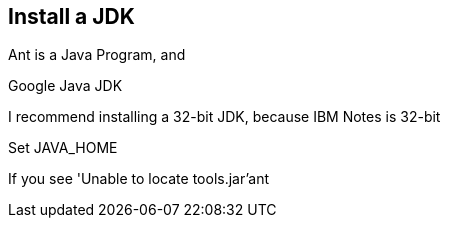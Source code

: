 == Install a JDK

Ant is a Java Program, and 

Google Java JDK

I recommend installing a 32-bit JDK, because IBM Notes is 32-bit

Set JAVA_HOME

If you see 'Unable to locate tools.jar'ant
